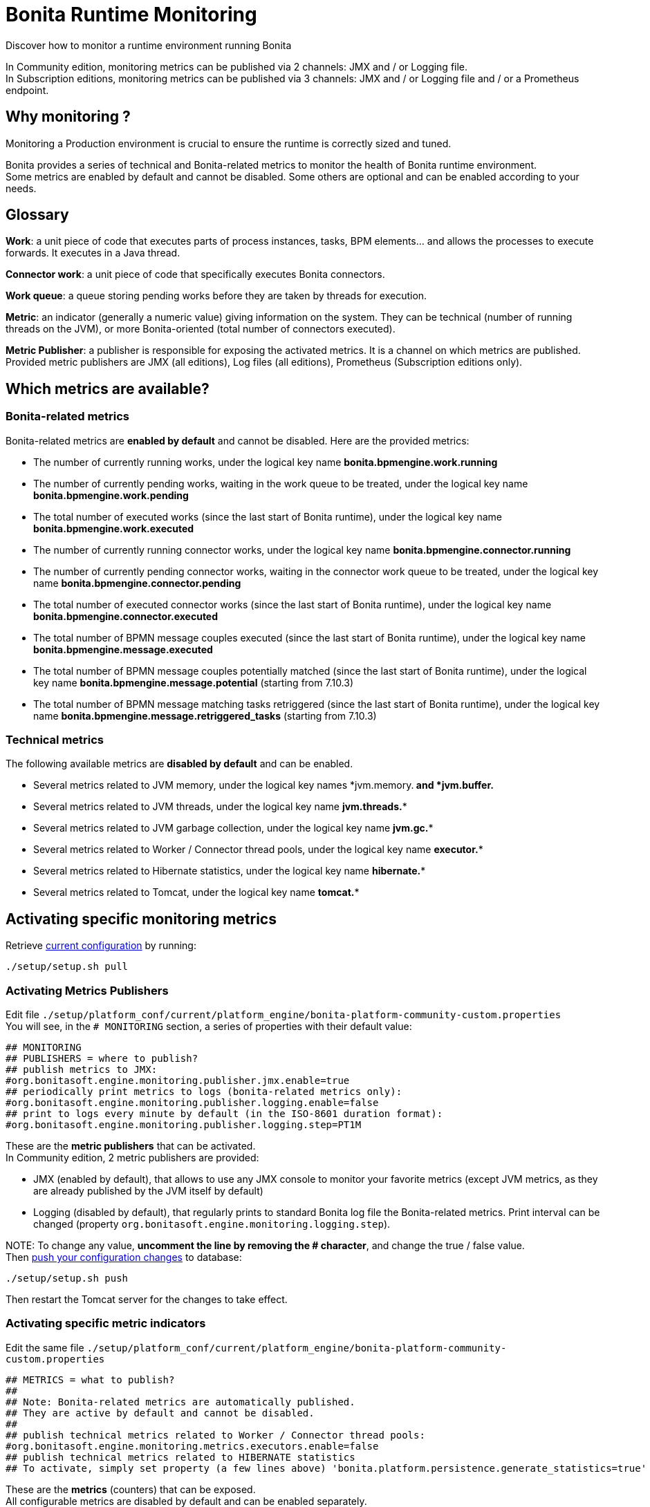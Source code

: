 = Bonita Runtime Monitoring

Discover how to monitor a runtime environment running Bonita

In Community edition, monitoring metrics can be published via 2 channels: JMX and / or Logging file. +
In Subscription editions, monitoring metrics can be published via 3 channels: JMX and / or Logging file and / or
a Prometheus endpoint.

== Why monitoring ?

Monitoring a Production environment is crucial to ensure the runtime is correctly sized and tuned.

Bonita provides a series of technical and Bonita-related metrics to monitor the health of Bonita runtime environment. +
Some metrics are enabled by default and cannot be disabled. Some others are optional and can be enabled according to
your needs.

== Glossary

*Work*: a unit piece of code that executes parts of process instances, tasks, BPM elements... and allows the processes to execute forwards.
It executes in a Java thread.

*Connector work*: a unit piece of code that specifically executes Bonita connectors.

*Work queue*: a queue storing pending works before they are taken by threads for execution.

*Metric*: an indicator (generally a numeric value) giving information on the system. They can be technical (number
of running threads on the JVM), or more Bonita-oriented (total number of connectors executed).

*Metric Publisher*: a publisher is responsible for exposing the activated metrics. It is a channel on which metrics are published.
Provided metric publishers are JMX (all editions), Log files (all editions), Prometheus (Subscription editions only).

== Which metrics are available?

=== Bonita-related metrics

Bonita-related metrics are *enabled by default* and cannot be disabled. Here are the provided metrics:

* The number of currently running works, under the logical key name *bonita.bpmengine.work.running*
* The number of currently pending works, waiting in the work queue to be treated, under the logical key name *bonita.bpmengine.work.pending*
* The total number of executed works (since the last start of Bonita runtime), under the logical key name *bonita.bpmengine.work.executed*
* The number of currently running connector works, under the logical key name *bonita.bpmengine.connector.running*
* The number of currently pending connector works, waiting in the connector work queue to be treated,
under the logical key name *bonita.bpmengine.connector.pending*
* The total number of executed connector works (since the last start of Bonita runtime), under the logical key name *bonita.bpmengine.connector.executed*
* The total number of BPMN message couples executed (since the last start of Bonita runtime), under the logical key name *bonita.bpmengine.message.executed*
* The total number of BPMN message couples potentially matched (since the last start of Bonita runtime), under the logical key name *bonita.bpmengine.message.potential* (starting from 7.10.3)
* The total number of BPMN message matching tasks retriggered (since the last start of Bonita runtime), under the logical key name *bonita.bpmengine.message.retriggered_tasks* (starting from 7.10.3)

=== Technical metrics

The following available metrics are *disabled by default* and can be enabled.

* Several metrics related to JVM memory, under the logical key names *jvm.memory.** and *jvm.buffer.**
* Several metrics related to JVM threads, under the logical key name *jvm.threads.**
* Several metrics related to JVM garbage collection, under the logical key name *jvm.gc.**
* Several metrics related to Worker / Connector thread pools, under the logical key name *executor.**
* Several metrics related to Hibernate statistics, under the logical key name *hibernate.**
* Several metrics related to Tomcat, under the logical key name *tomcat.**

== Activating specific monitoring metrics

Retrieve link:BonitaBPM_platform_setup.md#update_platform_conf[current configuration] by running:

[source,bash]
----
./setup/setup.sh pull
----

=== Activating Metrics Publishers

Edit file `./setup/platform_conf/current/platform_engine/bonita-platform-community-custom.properties` +
You will see, in the `# MONITORING` section, a series of properties with their default value:

 ## MONITORING
 ## PUBLISHERS = where to publish?
 ## publish metrics to JMX:
 #org.bonitasoft.engine.monitoring.publisher.jmx.enable=true
 ## periodically print metrics to logs (bonita-related metrics only):
 #org.bonitasoft.engine.monitoring.publisher.logging.enable=false
 ## print to logs every minute by default (in the ISO-8601 duration format):
 #org.bonitasoft.engine.monitoring.publisher.logging.step=PT1M

These are the *metric publishers* that can be activated. +
In Community edition, 2 metric publishers are provided:

* JMX (enabled by default), that allows to use any JMX console to monitor your favorite metrics (except JVM metrics,
as they are already published by the JVM itself by default)
* Logging (disabled by default), that regularly prints to standard Bonita log file the Bonita-related metrics. Print interval can
be changed (property `org.bonitasoft.engine.monitoring.logging.step`).

NOTE:
To change any value, *uncomment the line by removing the # character*, and change the true / false value. +
Then link:BonitaBPM_platform_setup.md#update_platform_conf[push your configuration changes] to database:

[source,bash]
----
./setup/setup.sh push
----

Then restart the Tomcat server for the changes to take effect.


=== Activating specific metric indicators

Edit the same file `./setup/platform_conf/current/platform_engine/bonita-platform-community-custom.properties`

 ## METRICS = what to publish?
 ##
 ## Note: Bonita-related metrics are automatically published.
 ## They are active by default and cannot be disabled.
 ##
 ## publish technical metrics related to Worker / Connector thread pools:
 #org.bonitasoft.engine.monitoring.metrics.executors.enable=false
 ## publish technical metrics related to HIBERNATE statistics
 ## To activate, simply set property (a few lines above) 'bonita.platform.persistence.generate_statistics=true'

These are the *metrics* (counters) that can be exposed. +
All configurable metrics are disabled by default and can be enabled separately. +
They provide information about:

* Worker / Connector thread pools
* Hibernate statistics

Each of these metrics provides many different counters to finely understand what is going on.

NOTE:
To change any value, *uncomment the line by removing the # character*, and change the true / false value. +
Then link:BonitaBPM_platform_setup.md#update_platform_conf[push your configuration changes] to database:

[source,bash]
----
./setup/setup.sh push
----

Then restart the Tomcat server for the changes to take effect.



== Subscription-only monitoring

=== Additional metrics

Thanks to additional publisher, additional metrics can be published

These metrics provide information about:

* the running JVM memory
* JVM threads
* Garbage collection usage
* Tomcat counters on sessions, threads, requests, connections...

They can be activated by editing file `./setup/platform_conf/current/platform_engine/bonita-platform-sp-custom.properties`

 ## METRICS = what to publish?
 ##
 ## publish metrics related to JVM memory:
 #org.bonitasoft.engine.monitoring.metrics.jvm.memory.enable=false
 ## publish metrics related to JVM Threads:
 #org.bonitasoft.engine.monitoring.metrics.jvm.threads.enable=false
 ## publish metrics related to JVM garbage collection:
 #org.bonitasoft.engine.monitoring.metrics.jvm.gc.enable=false
 ## publish technical metrics related to Tomcat (if in a Tomcat context):
 #org.bonitasoft.engine.monitoring.metrics.tomcat.enable=false

=== Prometheus publisher

NOTE:
*Note:* For Enterprise, Performance, Efficiency, and Teamwork editions only.


Prometheus

In addition to these metric publishers, Bonita Subscription editions can also publish to a REST endpoint in the
https://prometheus.io/docs/instrumenting/exposition_formats/#text-format-example[Prometheus format], that can
easily be consumed by Prometheus and then displayed by graphical tools like Grafana, etc.

To activate Prometheus endpoint in Bonita, simply edit file `./setup/platform_conf/current/platform_engine/bonita-platform-sp-custom.properties`
and change:

 # publish metrics to Prometheus
 # com.bonitasoft.engine.plugin.monitoring.publisher.prometheus.enable=false

to

 # publish metrics to Prometheus
 com.bonitasoft.engine.plugin.monitoring.publisher.prometheus.enable=true

Then link:BonitaBPM_platform_setup.md#update_platform_conf[push your configuration changes] to database:

[source,bash]
----
./setup/setup.sh push
----

Then restart the Tomcat server for the changes to take effect.

This exposes all activated metrics (see <<activating-specific-metric-indicators,above>>) at endpoint:

 http://<SERVER_URL>/bonita/metrics

Use this URL to configure your installed Prometheus configuration in order to record and display the metrics.

Sample extract of exposed Prometheus data:

 # HELP jvm_buffer_memory_used_bytes An estimate of the memory that the Java virtual machine is using for this buffer pool
 # TYPE jvm_buffer_memory_used_bytes gauge
 jvm_buffer_memory_used_bytes{id="direct",} 565248.0
 jvm_buffer_memory_used_bytes{id="mapped",} 0.0
 # HELP bonita_bpmengine_connector_pending
 # TYPE bonita_bpmengine_connector_pending gauge
 bonita_bpmengine_connector_pending{tenant="1",} 0.0
 # HELP bonita_bpmengine_connector_executed_total
 # TYPE bonita_bpmengine_connector_executed_total counter
 bonita_bpmengine_connector_executed_total{tenant="1",} 0.0
 # HELP bonita_bpmengine_work_running
 # TYPE bonita_bpmengine_work_running gauge
 bonita_bpmengine_work_running{tenant="1",} 0.0
 # HELP jvm_gc_max_data_size_bytes Max size of old generation memory pool
 # TYPE jvm_gc_max_data_size_bytes gauge
 jvm_gc_max_data_size_bytes 7.16177408E8
 # HELP bonita_bpmengine_work_pending
 # TYPE bonita_bpmengine_work_pending gauge
 bonita_bpmengine_work_pending{tenant="1",} 0.0
 # HELP tomcat_servlet_request_max_seconds
 # TYPE tomcat_servlet_request_max_seconds gauge
 tomcat_servlet_request_max_seconds{name="default",} 0.0
 tomcat_servlet_request_max_seconds{name="dispatcherServlet",} 0.104
 # HELP tomcat_threads_config_max_threads
 # TYPE tomcat_threads_config_max_threads gauge
 tomcat_threads_config_max_threads{name="http-nio-8080",} 200.0
 # HELP tomcat_sessions_expired_sessions_total
 # TYPE tomcat_sessions_expired_sessions_total counter
 tomcat_sessions_expired_sessions_total 0.0
 # HELP tomcat_sessions_active_max_sessions
 # TYPE tomcat_sessions_active_max_sessions gauge
 tomcat_sessions_active_max_sessions 0.0
 ...

